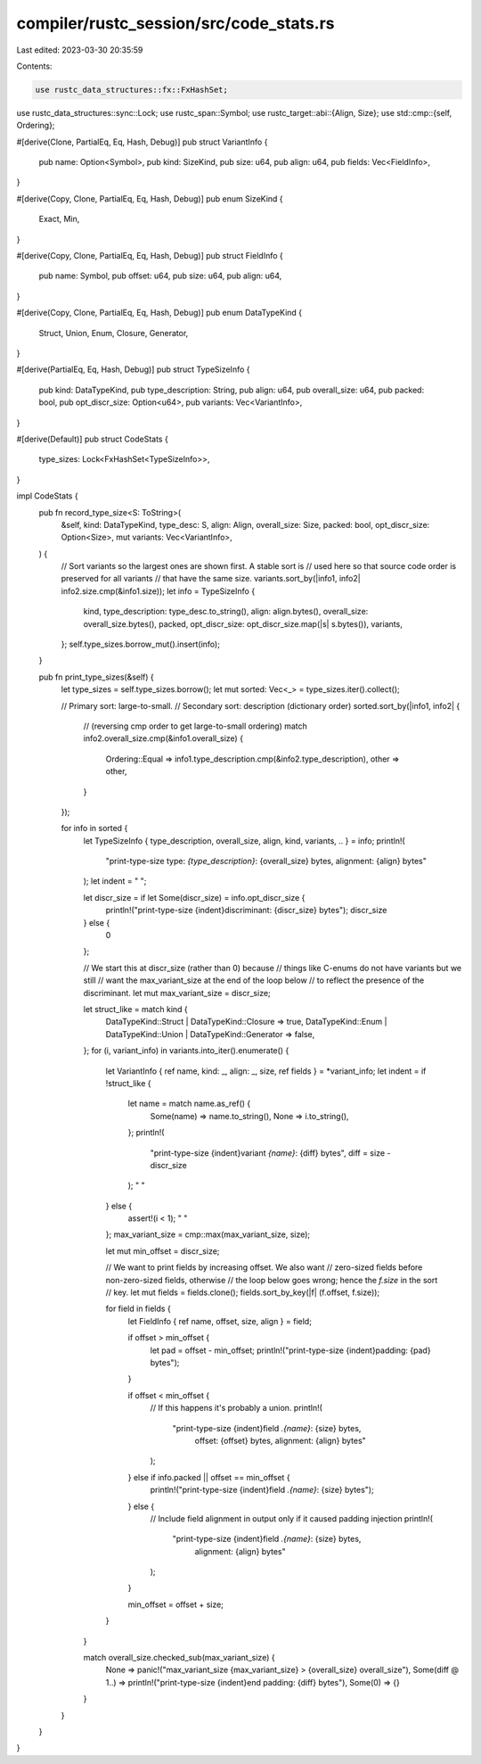 compiler/rustc_session/src/code_stats.rs
========================================

Last edited: 2023-03-30 20:35:59

Contents:

.. code-block:: rs

    use rustc_data_structures::fx::FxHashSet;
use rustc_data_structures::sync::Lock;
use rustc_span::Symbol;
use rustc_target::abi::{Align, Size};
use std::cmp::{self, Ordering};

#[derive(Clone, PartialEq, Eq, Hash, Debug)]
pub struct VariantInfo {
    pub name: Option<Symbol>,
    pub kind: SizeKind,
    pub size: u64,
    pub align: u64,
    pub fields: Vec<FieldInfo>,
}

#[derive(Copy, Clone, PartialEq, Eq, Hash, Debug)]
pub enum SizeKind {
    Exact,
    Min,
}

#[derive(Copy, Clone, PartialEq, Eq, Hash, Debug)]
pub struct FieldInfo {
    pub name: Symbol,
    pub offset: u64,
    pub size: u64,
    pub align: u64,
}

#[derive(Copy, Clone, PartialEq, Eq, Hash, Debug)]
pub enum DataTypeKind {
    Struct,
    Union,
    Enum,
    Closure,
    Generator,
}

#[derive(PartialEq, Eq, Hash, Debug)]
pub struct TypeSizeInfo {
    pub kind: DataTypeKind,
    pub type_description: String,
    pub align: u64,
    pub overall_size: u64,
    pub packed: bool,
    pub opt_discr_size: Option<u64>,
    pub variants: Vec<VariantInfo>,
}

#[derive(Default)]
pub struct CodeStats {
    type_sizes: Lock<FxHashSet<TypeSizeInfo>>,
}

impl CodeStats {
    pub fn record_type_size<S: ToString>(
        &self,
        kind: DataTypeKind,
        type_desc: S,
        align: Align,
        overall_size: Size,
        packed: bool,
        opt_discr_size: Option<Size>,
        mut variants: Vec<VariantInfo>,
    ) {
        // Sort variants so the largest ones are shown first. A stable sort is
        // used here so that source code order is preserved for all variants
        // that have the same size.
        variants.sort_by(|info1, info2| info2.size.cmp(&info1.size));
        let info = TypeSizeInfo {
            kind,
            type_description: type_desc.to_string(),
            align: align.bytes(),
            overall_size: overall_size.bytes(),
            packed,
            opt_discr_size: opt_discr_size.map(|s| s.bytes()),
            variants,
        };
        self.type_sizes.borrow_mut().insert(info);
    }

    pub fn print_type_sizes(&self) {
        let type_sizes = self.type_sizes.borrow();
        let mut sorted: Vec<_> = type_sizes.iter().collect();

        // Primary sort: large-to-small.
        // Secondary sort: description (dictionary order)
        sorted.sort_by(|info1, info2| {
            // (reversing cmp order to get large-to-small ordering)
            match info2.overall_size.cmp(&info1.overall_size) {
                Ordering::Equal => info1.type_description.cmp(&info2.type_description),
                other => other,
            }
        });

        for info in sorted {
            let TypeSizeInfo { type_description, overall_size, align, kind, variants, .. } = info;
            println!(
                "print-type-size type: `{type_description}`: {overall_size} bytes, alignment: {align} bytes"
            );
            let indent = "    ";

            let discr_size = if let Some(discr_size) = info.opt_discr_size {
                println!("print-type-size {indent}discriminant: {discr_size} bytes");
                discr_size
            } else {
                0
            };

            // We start this at discr_size (rather than 0) because
            // things like C-enums do not have variants but we still
            // want the max_variant_size at the end of the loop below
            // to reflect the presence of the discriminant.
            let mut max_variant_size = discr_size;

            let struct_like = match kind {
                DataTypeKind::Struct | DataTypeKind::Closure => true,
                DataTypeKind::Enum | DataTypeKind::Union | DataTypeKind::Generator => false,
            };
            for (i, variant_info) in variants.into_iter().enumerate() {
                let VariantInfo { ref name, kind: _, align: _, size, ref fields } = *variant_info;
                let indent = if !struct_like {
                    let name = match name.as_ref() {
                        Some(name) => name.to_string(),
                        None => i.to_string(),
                    };
                    println!(
                        "print-type-size {indent}variant `{name}`: {diff} bytes",
                        diff = size - discr_size
                    );
                    "        "
                } else {
                    assert!(i < 1);
                    "    "
                };
                max_variant_size = cmp::max(max_variant_size, size);

                let mut min_offset = discr_size;

                // We want to print fields by increasing offset. We also want
                // zero-sized fields before non-zero-sized fields, otherwise
                // the loop below goes wrong; hence the `f.size` in the sort
                // key.
                let mut fields = fields.clone();
                fields.sort_by_key(|f| (f.offset, f.size));

                for field in fields {
                    let FieldInfo { ref name, offset, size, align } = field;

                    if offset > min_offset {
                        let pad = offset - min_offset;
                        println!("print-type-size {indent}padding: {pad} bytes");
                    }

                    if offset < min_offset {
                        // If this happens it's probably a union.
                        println!(
                            "print-type-size {indent}field `.{name}`: {size} bytes, \
                                  offset: {offset} bytes, \
                                  alignment: {align} bytes"
                        );
                    } else if info.packed || offset == min_offset {
                        println!("print-type-size {indent}field `.{name}`: {size} bytes");
                    } else {
                        // Include field alignment in output only if it caused padding injection
                        println!(
                            "print-type-size {indent}field `.{name}`: {size} bytes, \
                                  alignment: {align} bytes"
                        );
                    }

                    min_offset = offset + size;
                }
            }

            match overall_size.checked_sub(max_variant_size) {
                None => panic!("max_variant_size {max_variant_size} > {overall_size} overall_size"),
                Some(diff @ 1..) => println!("print-type-size {indent}end padding: {diff} bytes"),
                Some(0) => {}
            }
        }
    }
}


